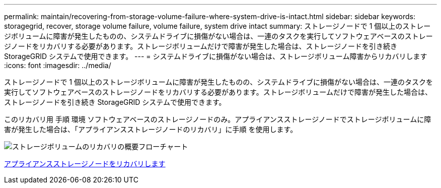 ---
permalink: maintain/recovering-from-storage-volume-failure-where-system-drive-is-intact.html 
sidebar: sidebar 
keywords: storagegrid, recover, storage volume failure, volume failure, system drive intact 
summary: ストレージノードで 1 個以上のストレージボリュームに障害が発生したものの、システムドライブに損傷がない場合は、一連のタスクを実行してソフトウェアベースのストレージノードをリカバリする必要があります。ストレージボリュームだけで障害が発生した場合は、ストレージノードを引き続き StorageGRID システムで使用できます。 
---
= システムドライブに損傷がない場合は、ストレージボリューム障害からリカバリします
:icons: font
:imagesdir: ../media/


[role="lead"]
ストレージノードで 1 個以上のストレージボリュームに障害が発生したものの、システムドライブに損傷がない場合は、一連のタスクを実行してソフトウェアベースのストレージノードをリカバリする必要があります。ストレージボリュームだけで障害が発生した場合は、ストレージノードを引き続き StorageGRID システムで使用できます。

このリカバリ用 手順 環境 ソフトウェアベースのストレージノードのみ。アプライアンスストレージノードでストレージボリュームに障害が発生した場合は、「アプライアンスストレージノードのリカバリ」に手順 を使用します。

image::../media/storage_node_recovery_storage_vol_only.gif[ストレージボリュームのリカバリの概要フローチャート]

xref:recovering-storagegrid-appliance-storage-node.adoc[アプライアンスストレージノードをリカバリします]
